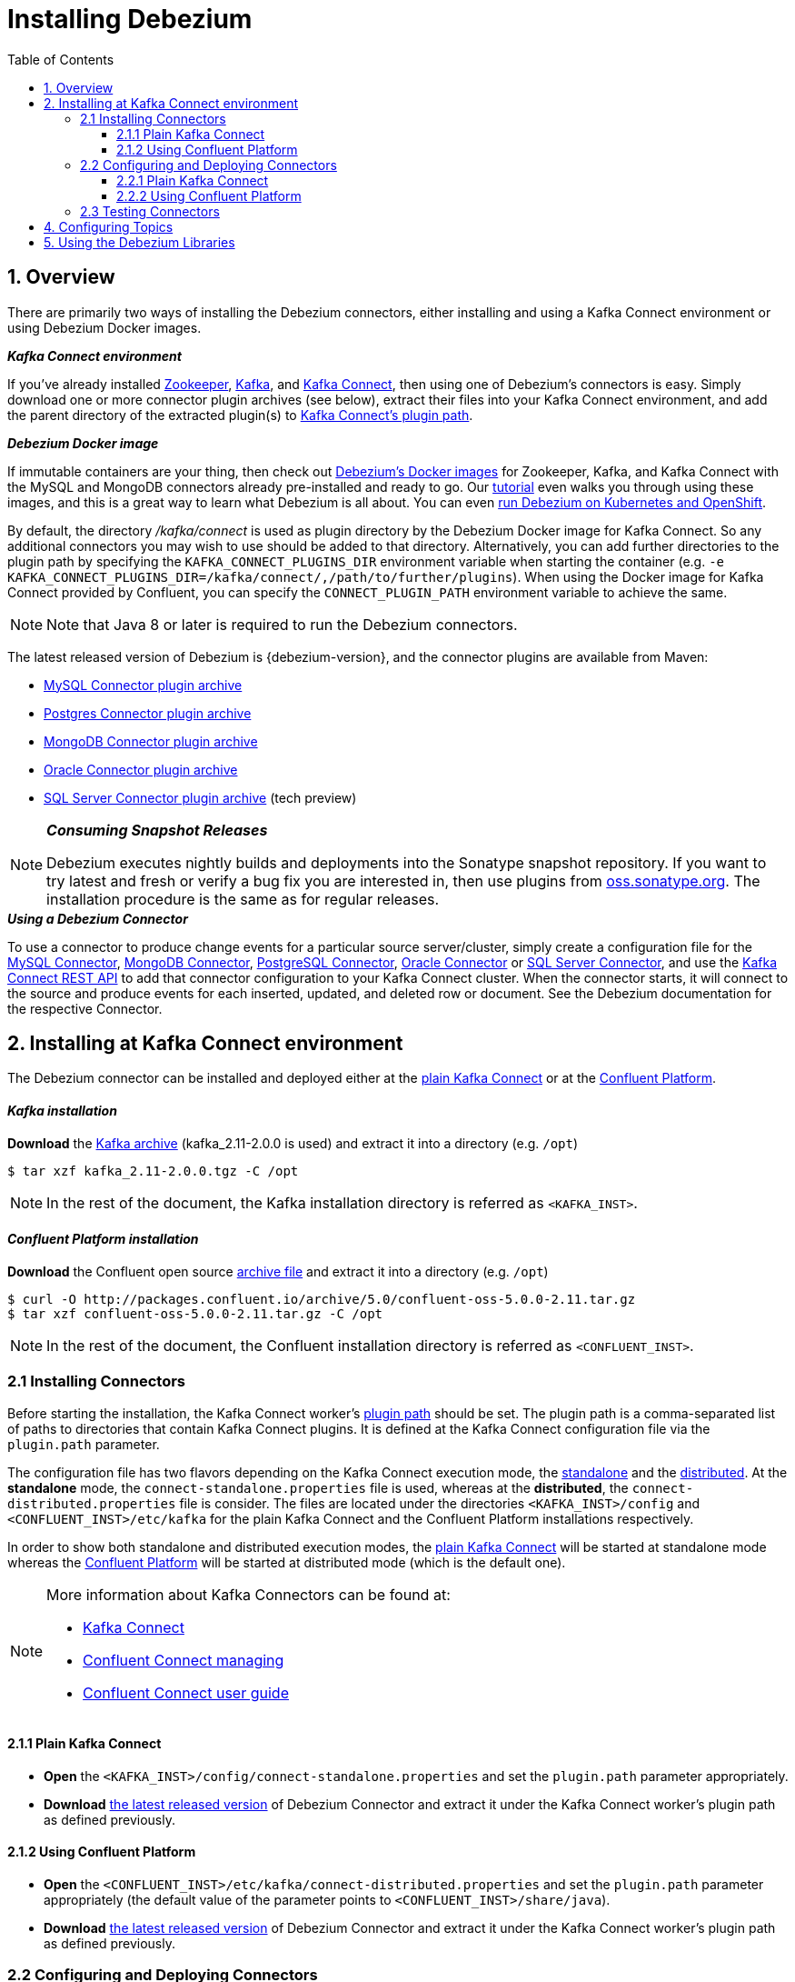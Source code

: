 :toclevels: 5
= Installing Debezium
:awestruct-layout: doc
:toc:
:toc-placement: macro
:sectanchors:
:linkattrs:
:icons: font
:source-highlighter: highlight.js

toc::[]

== 1. Overview

There are primarily two ways of installing the Debezium connectors, either installing and using a Kafka Connect environment or using Debezium Docker images.

.*_Kafka Connect environment_*
If you've already installed https://zookeeper.apache.org[Zookeeper], http://kafka.apache.org/[Kafka], and http://kafka.apache.org/documentation.html#connect[Kafka Connect],
then using one of Debezium's connectors is easy. Simply download one or more connector plugin archives (see below), extract their files into your Kafka Connect environment,
and add the parent directory of the extracted plugin(s) to https://docs.confluent.io/current/connect/userguide.html#installing-plugins[Kafka Connect's plugin path].

.*_Debezium Docker image_*
If immutable containers are your thing, then check out https://hub.docker.com/r/debezium/[Debezium's Docker images] for Zookeeper, Kafka, and Kafka Connect
with the MySQL and MongoDB connectors already pre-installed and ready to go. Our link:http://debezium.io/docs/tutorial[tutorial] even walks you through using these images,
and this is a great way to learn what Debezium is all about. You can even link:/blog/2016/05/31/Debezium-on-Kubernetes/[run Debezium on Kubernetes and OpenShift].

By default, the directory _/kafka/connect_ is used as plugin directory by the Debezium Docker image for Kafka Connect.
So any additional connectors you may wish to use should be added to that directory.
Alternatively, you can add further directories to the plugin path by specifying the `KAFKA_CONNECT_PLUGINS_DIR` environment variable when starting the container
(e.g. `-e KAFKA_CONNECT_PLUGINS_DIR=/kafka/connect/,/path/to/further/plugins`).
When using the Docker image for Kafka Connect provided by Confluent, you can specify the `CONNECT_PLUGIN_PATH` environment variable to achieve the same.

NOTE: Note that Java 8 or later is required to run the Debezium connectors.

[[maven-connectors]]
The latest released version of Debezium is {debezium-version}, and the connector plugins are available from Maven:

* https://repo1.maven.org/maven2/io/debezium/debezium-connector-mysql/{debezium-version}/debezium-connector-mysql-{debezium-version}-plugin.tar.gz[MySQL Connector plugin archive]
* https://repo1.maven.org/maven2/io/debezium/debezium-connector-postgres/{debezium-version}/debezium-connector-postgres-{debezium-version}-plugin.tar.gz[Postgres Connector plugin archive]
* https://repo1.maven.org/maven2/io/debezium/debezium-connector-mongodb/{debezium-version}/debezium-connector-mongodb-{debezium-version}-plugin.tar.gz[MongoDB Connector plugin archive]
* https://repo1.maven.org/maven2/io/debezium/debezium-connector-oracle/{debezium-version}/debezium-connector-oracle-{debezium-dev-version}-plugin.tar.gz[Oracle Connector plugin archive]
* https://repo1.maven.org/maven2/io/debezium/debezium-connector-sqlserver/{debezium-version}/debezium-connector-sqlserver-{debezium-dev-version}-plugin.tar.gz[SQL Server Connector plugin archive] (tech preview)

.*_Consuming Snapshot Releases_*
[NOTE]
=====
Debezium executes nightly builds and deployments into the Sonatype snapshot repository.
If you want to try latest and fresh or verify a bug fix you are interested in, then use plugins from https://oss.sonatype.org/content/repositories/snapshots/io/debezium/[oss.sonatype.org].
The installation procedure is the same as for regular releases.
=====

.*_Using a Debezium Connector_*
To use a connector to produce change events for a particular source server/cluster, simply create a configuration file for the
link:/docs/connectors/mysql/[MySQL Connector], link:/docs/connectors/mongodb/[MongoDB Connector], link:/docs/connectors/postgresql/[PostgreSQL Connector],
link:/docs/connectors/oracle/[Oracle Connector] or link:/docs/connectors/sqlserver/[SQL Server Connector],
and use the link:https://docs.confluent.io/{confluent-platform-version}/connect/restapi.html[Kafka Connect REST API] to add that connector configuration
to your Kafka Connect cluster. When the connector starts, it will connect to the source and produce events for each inserted, updated, and deleted row or document.
See the Debezium documentation for the respective Connector.


[[kafka-confluent-inst]]
== 2. Installing at Kafka Connect environment

The Debezium connector can be installed and deployed either at the https://kafka.apache.org/[plain Kafka Connect]
or at the https://www.confluent.io/product/confluent-platform/[Confluent Platform].

[discrete]
[[kafka-inst]]
==== _Kafka installation_

*Download* the https://kafka.apache.org/downloads[Kafka archive] (kafka_2.11-2.0.0 is used)
and extract it into a directory (e.g. `/opt`)

[source,bash]
----
$ tar xzf kafka_2.11-2.0.0.tgz -C /opt
----

NOTE: In the rest of the document, the Kafka installation directory is referred as `<KAFKA_INST>`.

[discrete]
[[confluent-inst]]
==== _Confluent Platform installation_

*Download* the Confluent open source https://docs.confluent.io/current/installation/installing_cp/zip-tar.html[archive file]
and extract it into a directory (e.g. `/opt`)

[source,bash]
----
$ curl -O http://packages.confluent.io/archive/5.0/confluent-oss-5.0.0-2.11.tar.gz
$ tar xzf confluent-oss-5.0.0-2.11.tar.gz -C /opt
----

NOTE: In the rest of the document, the Confluent installation directory is referred as `<CONFLUENT_INST>`.

[[installing-debezium-connector]]
=== 2.1 Installing Connectors

Before starting the installation, the Kafka Connect worker's https://docs.confluent.io/current/connect/userguide.html#connect-configuring-workers[plugin path]
should be set. The plugin path is a comma-separated list of paths to directories that contain Kafka Connect plugins. It is defined at the Kafka Connect configuration
file via the `plugin.path` parameter.

The configuration file has two flavors depending on the Kafka Connect execution mode, the https://kafka.apache.org/documentation/#connect_running[standalone] and
the https://kafka.apache.org/documentation/#connect_running[distributed]. At the *standalone* mode,
the `connect-standalone.properties` file is used, whereas at the *distributed*, the `connect-distributed.properties` file is consider.
The files are located under the directories `<KAFKA_INST>/config` and `<CONFLUENT_INST>/etc/kafka` for the plain Kafka Connect
and the Confluent Platform installations respectively.

In order to show both standalone and distributed execution modes, the link:#inst-debezium-plain-kafka-connect[plain Kafka Connect] will be started at standalone mode
whereas the link:#inst-debezium-confluent-platform[Confluent Platform] will be started at distributed mode (which is the default one).

[NOTE]
=====
More information about Kafka Connectors can be found at:

* http://kafka.apache.org/documentation/#connect[Kafka Connect]
* https://docs.confluent.io/current/connect/managing/index.html[Confluent Connect managing]
* https://docs.confluent.io/current/connect/userguide.html[Confluent Connect user guide]
=====

[[inst-debezium-plain-kafka-connect]]
==== 2.1.1 Plain Kafka Connect

* *Open* the `<KAFKA_INST>/config/connect-standalone.properties` and set the `plugin.path` parameter appropriately.

* *Download* link:#maven-connectors[the latest released version]
of Debezium Connector and extract it under the Kafka Connect worker's plugin path as defined previously.

[[inst-debezium-confluent-platform]]
==== 2.1.2 Using Confluent Platform

* *Open* the `<CONFLUENT_INST>/etc/kafka/connect-distributed.properties` and set the `plugin.path` parameter appropriately
(the default value of the parameter points to `<CONFLUENT_INST>/share/java`).

* *Download* link:#maven-connectors[the latest released version]
of Debezium Connector and extract it under the Kafka Connect worker's plugin path as defined previously.

[[deploying-debezium-connector]]
=== 2.2 Configuring and Deploying Connectors

https://docs.confluent.io/current/connect/managing/configuring.html[Connector configurations] are key-value mappings used to set up connectors.
For standalone mode, these are defined in a properties file and passed to the Connect process on the command line.
In distributed mode, they will be included in the JSON payload sent over the REST API.

Generally, the Debezium configuration file includes parameters related to

* the database connectivity (`database.hostname`, `database.port`, `database.user`, `database.password`),
* the kafka message key and value format (`key.converter`, `value.converter`),
* what data should be included at the kafka message (`key.converter.schemas.enable`, `value.converter.schemas.enable`),
* the message structure (link:/docs/configuration/event-flattening/[Event Flattening]).

IMPORTANT: The current example is based on PostgreSQL database setup and configuration as described
at the link:/docs/install/postgres-plugins/[_Postgresql, logical decoding output plugin installation_]

Here are some parameters with their values used in the current example, you can modify the values according to your needs:

* `*name*` : `dbz-test-connector`, _the logical name of the connector_
* `*connector.class*` : `io.debezium.connector.postgresql.PostgresConnector`, _the Debezium Postgresql connector class_
* `*plugin.name*` : `wal2json`, _the used logical decoding output plugin_
* `*key.converter*` : `org.apache.kafka.connect.json.JsonConverter`, _the appropriate converter to serialize kafka message key as JSON_
* `*value.converter*` : `org.apache.kafka.connect.json.JsonConverter`, _the appropriate converter to serialize kafka message value as JSON_
* `*database.dbname*` : `test`, _the name of the PostgreSQL database from which to stream the changes_
* `*database.server.name*` : `DBTestServer`, _the logical name that identifies and provides a namespace for the particular PostgreSQL database server/cluster being monitored_

NOTE: Details for the configuration properties of the supported Debezium Connectors can be found at the https://debezium.io/docs/connectors/[Debezium documentation].

[TIP]
=====
Before starting, it is recommended to have installed the
https://stedolan.github.io/jq/[jq]. It is a lightweight and flexible command-line JSON processor
like `sed` for JSON data. You can use it to slice, filter, map and transform structured data
as you can see at the https://stedolan.github.io/jq/tutorial/[tutorial].
=====

[[deploying-debezium-plain-kafka]]
==== 2.2.1 Plain Kafka Connect

At the current example, the following configuration for the Debezium Connector is used. Modify the parameter values, if needed,
and save the configuration into a file (e.g. `<KAFKA_INST>/config/dbz-test-connector.properties`).

.Plain kafka Connect, Debezium Connector's configuration
[source,properties]
----
name=dbz-test-connector
connector.class=io.debezium.connector.postgresql.PostgresConnector
tasks.max=1
plugin.name=wal2json
database.hostname=localhost
database.port=5432
database.user=postgres
database.password=password
database.dbname =test
database.server.name=DBTestServer
key.converter=org.apache.kafka.connect.json.JsonConverter
value.converter=org.apache.kafka.connect.json.JsonConverter
key.converter.schemas.enable=false
value.converter.schemas.enable=false
----

* *Start* the zookeeper server

[source,bash]
----
$ cd <KAFKA_INST>
$ bin/zookeeper-server-start.sh config/zookeeper.properties
----

* *Start* the Kafka server

[source,bash]
----
$ bin/kafka-server-start.sh config/server.properties
----

* *Deploy* the Debezium connector

[source,bash]
----
$ bin/connect-standalone.sh config/connect-standalone.properties config/dbz-test-connector.properties
----

* *Check* the Debezium connector status

[source,bash]
----
$ curl -s localhost:8083/connectors/dbz-test-connector/status | jq
----

.*_Debezium Connector's status output_*
[source,json]
----
{
  "name": "dbz-test-connector",
  "connector": {
    "state": "RUNNING",
    "worker_id": "127.0.0.1:8083"
  },
  "tasks": [
    {
      "state": "RUNNING",
      "id": 0,
      "worker_id": "127.0.0.1:8083"
    }
  ],
  "type": "source"
}
----


NOTE: More information about Kafka Rest API can be found at the official http://kafka.apache.org/documentation/#connect_rest[documentation].

[[deploying-debezium-confluent-platform]]
==== 2.2.2 Using Confluent Platform

In case of using the Confluent Platform, the configuration parameters of the Debezium Connector is the same as the deployment
at the link:#deploying-debezium-plain-kafka[plain Kafka Connect]. The only difference is that the parameters are represented in JSON format.
Modify the parameter values, if needed, and save the configuration into a file (e.g. `<CONFLUENT_INST>/etc/kafka/dbz-test-connector.json`).

.*_Confluent Platform, Debezium Connector's configuration_*
[source,json]
----
{
  "name": "dbz-test-connector",
  "config": {
    "connector.class": "io.debezium.connector.postgresql.PostgresConnector",
    "tasks.max": "1",
    "plugin.name": "wal2json",
    "database.hostname": "localhost",
    "database.port": "5432",
    "database.user": "postgres",
    "database.password": "password",
    "database.dbname" : "test",
    "database.server.name": "DBTestServer",
    "key.converter": "org.apache.kafka.connect.json.JsonConverter",
    "value.converter": "org.apache.kafka.connect.json.JsonConverter",
    "key.converter.schemas.enable":"false",
    "value.converter.schemas.enable": "false"
  }
}
----

Use the https://docs.confluent.io/current/cli/index.html[Confluent CLI]
to https://docs.confluent.io/current/cli/command-reference/confluent-start.html#cli-confluent-start[start] the Confluent platform services
and https://docs.confluent.io/current/cli/command-reference/confluent-load.html[load] the Debezium Connector.

* *Start* Confluent Platform services

[source,bash]
----
$ cd <CONFLUENT_INST>
$ bin/confluent start
----

* *Deploy* the Debezium Connector

[source,bash]
----
$ bin/confluent load dbz-test-connector -d <CONFLUENT_INST>/etc/kafka/dbz-test-connector.json
----

.*_Debezium Connector's deployment output_*
[source,json]
----
{
  "name": "dbz-test-connector",
  "config": {
    "connector.class": "io.debezium.connector.postgresql.PostgresConnector",
    "tasks.max": "1",
    "plugin.name": "wal2json",
    "database.hostname": "localhost",
    "database.port": "5432",
    "database.user": "postgres",
    "database.password": "password",
    "database.dbname": "test",
    "database.server.name": "DBTestServer",
    "key.converter": "org.apache.kafka.connect.json.JsonConverter",
    "value.converter": "org.apache.kafka.connect.json.JsonConverter",
    "key.converter.schemas.enable": "false",
    "value.converter.schemas.enable": "false",
    "name": "dbz-test-connector"
  },
  "tasks": [],
  "type": null
}
----

* *Check* the Debezium connector status

[source,bash]
----
$ bin/confluent status dbz-test-connector
----

.*_Debezium Connector's status output_*
[source,json]
----
{
  "name": "dbz-test-connector",
  "connector": {
    "state": "RUNNING",
    "worker_id": "127.0.0.1:8083"
  },
  "tasks": [
    {
      "state": "RUNNING",
      "id": 0,
      "worker_id": "127.0.0.1:8083"
    }
  ],
  "type": "source"
}
----

NOTE: More information about Confluent CLI can be found at the official https://docs.confluent.io/current/cli/command-reference/[documentation].

[[debezium-connector-test]]
=== 2.3 Testing Connectors

The Debezium PostgreSQL connector writes events for all insert, update, and delete operations on a single table to a single Kafka topic.
The https://debezium.io/docs/connectors/postgresql/#topic-names[name of the Kafka topics] takes by default the form
*serverName.schemaName.tableName*, where *serverName* is the logical name of the connector as specified with the *`database.server.name`*
configuration property, *schemaName* is the name of the database schema where the operation occurred, and *tableName* is the name of
the database table on which the operation occurred. In our case, the name of the created kafka topic is
`DBTestServer.public.test_table`.

Most PostgreSQL servers are configured to not retain the complete history of the database in the WAL segments, so the PostgreSQL
connector would be unable to see the entire history of the database by simply reading the WAL. So, by default the connector will
upon first startup perform an initial consistent https://debezium.io/docs/connectors/postgresql/#snapshots[snapshot]
of the database.

[TIP]
=====
For the needs of the tests, it is recommended to use the https://github.com/edenhill/kafkacat[kafkacat],
a command line utility that helps to https://docs.confluent.io/current/app-development/kafkacat-usage.html[test and debug Apache Kafka deployments].
It can be used to produce, consume, and list topic and partition information for Kafka.
You can download the https://github.com/edenhill/kafkacat/releases[latest version] and installed it
by following the instructions described at the https://github.com/edenhill/kafkacat/blob/master/README.md[documentation].

In the rest of the document, the kafkacat installation directory is referred as `<KAFKACAT_INST>`.
=====

In order to check if the Debezium connector works as expected the following tests can be performed:

* *Check the topic(s) creation* for the database table(s)

Verify the creation of kafka topics for the tables that the connector is applied for (`test_table` in our example)

[source,bash]
----
$ <KAFKACAT_INST>/kafkacat -b localhost:9092 -L | grep DBTestServer
----

Alternatively the https://kafka.apache.org/documentation/#quickstart_createtopic[kafka-topics] Kafka command line tool
can be used for the link:#deploying-debezium-plain-kafka[plain Kafka Connect] and link:#deploying-debezium-confluent-platform[Confluent Platform]
deployments as follows:

.*_Confluent Platform, `kafka-topics` command_*
[source,bash]
----
$ <KAFKA_INST>/bin/kafka-topics.sh --list --zookeeper localhost:2181 | grep DBTestServer
----

.*_Plain Kafka Connector, `kafka-topics` command_*
[source,bash]
----
$ <CONFLUENT_INST>/bin/kafka-topics --list --zookeeper localhost:2181 | grep DBTestServer
----

The output of the above command should include a topic named `DBTestServer.public.test_table`.

* *Check* the *initial* topic(s) *content*

Check the Kafka topic messages (the `DBTestServer.public.test_table` topic in our case) of the respective table,
an initial snapshot of the database should be contained (the output is formatted in order to be more readable)

[source,bash]
----
$ <KAFKACAT_INST>/kafkacat -b localhost:9092 -t DBTestServer.public.test_table -C -o beginning -f 'Key: %k\nValue: %s\n'
----
[source,json]
----
Key: {"id":"id1       "}
Value: {
	"before":null,
	"after":{"id":"id1       ","code":"code2     "},
	"source":{
		"version":"0.8.2",
		"name":"DBTestServer",
		"db":"test",
		"ts_usec":1537191190816000,
		"txId":934261,
		"lsn":3323094832,
		"schema":"public",
		"table":"test_table",
		"snapshot":true,
		"last_snapshot_record":false},
	"op":"r",
	"ts_ms":1537191190817
}
% Reached end of topic DBTestServer.public.test_table [0] at offset 1
----

[[debezium-connector-test-kafka-console-consumer]]
Alternatively the https://kafka.apache.org/quickstart#quickstart_consume[kafka-console-consumer] Kafka command line tool can be used,
for the link:#deploying-debezium-plain-kafka[plain Kafka Connect] and link:#deploying-debezium-confluent-platform[Confluent Platform]
deployments as follows:

.*_Plain Kafka Connector, `kafka-console-consumer` command_*
[source,bash]
----
$ <KAFKA_INST>/bin/kafka-console-consumer.sh --bootstrap-server localhost:9092 --topic DBTestServer.public.test_table --from-beginning --property print.key=true
----

.*_Confluent Platform, `kafka-console-consumer` command_*
[source,bash]
----
$ <CONFLUENT_INST>/bin/kafka-console-consumer --bootstrap-server localhost:9092 --topic DBTestServer.public.test_table --from-beginning --property print.key=true
----
Indeed, the connect took an initial database snapshot (the `test_table` contains only one record)

* *Monitor the kafka messages* produced on table(s) changes

Monitor the messages added at the kafka topic when the respective table changes (e.g. on insert/update and deletion record)
[source,bash]
----
$ <KAFKACAT_INST>/kafkacat -b localhost:9092 -t DBTestServer.public.test_table -C -o beginning -f 'Key: %k\nValue: %s\n'
----

Alternatively the `kafka-console-consumer` Kafka command line tool can be used as described link:#debezium-connector-test-kafka-console-consumer[previously].

Here are the DML operations at the `test_table` and the respective kafka messages added at `DBTestServer.public.test_table` topic
(the messages are formatted in order to be more readable)

.*_Insert a record_#
[source,sql]
----
test=# INSERT INTO test_table (id, code) VALUES('id2', 'code2');
----

.*_Insert a record - Kafka message_*
[source,json,indent=0]
----
Key: {"id":"id2       "}
Value: {
	"before":null,
	"after":{"id":"id2       ","code":"code2     "},
	"source":{
		"version":"0.8.2",
		"name":"DBTestServer",
		"db":"test",
		"ts_usec":1537262994443180000,
		"txId":934262,
		"lsn":3323107556,
		"schema":"public",
		"table":"test_table",
		"snapshot":true,
		"last_snapshot_record":true},
	"op":"c",
	"ts_ms":1537262994604
}
----

.*_Update a record_*
[source,sql]
----
test=# update test_table set code='code3' where id='id2';
----

.*_Update a record - Kafka message_*
[source,json]
----
Key: {"id":"id2       "}
Value: {
	"before":{"id":"id2       ","code":null},
	"after":{"id":"id2       ","code":"code3     "},
	"source":{
		"version":"0.8.2",
		"name":"DBTestServer",
		"db":"test",
		"ts_usec":1537263061440799000,
		"txId":934263,
		"lsn":3323108190,
		"schema":"public",
		"table":"test_table",
		"snapshot":true,
		"last_snapshot_record":true},
	"op":"u",
	"ts_ms":1537263061474
}
----

.*_Delete a record_*
[source,sql]
----
test=# delete from test_table where id='id2';
----

.*_Delete a record - Kafka message_*
[source,json]
----
Key: {"id":"id2       "}
Value: {
	"before":{"id":"id2       ","code":null},
	"after":null,
	"source":{
		"version":"0.8.2",
		"name":"DBTestServer",
		"db":"test",
		"ts_usec":1537263155358693000,
		"txId":934264,
		"lsn":3323108208,
		"schema":"public",
		"table":"test_table",
		"snapshot":true,
		"last_snapshot_record":true},
	"op":"d",
	"ts_ms":1537263155374}
----

.*_An extra message is added when a record is deleted, the tombstone message_*
[source,json]
----
Key: {"id":"id2       "}
Value:
----

Debezium’s PostgreSQL connector always follows the delete event with a special tombstone event that
has the same key but *null value* in order to remove all messages with same key during
https://kafka.apache.org/documentation/#compaction[kafka log compaction].
This behavior can be controled via the connector parameter
https://debezium.io/docs/connectors/postgresql/#connector-properties[tombstones.on.delete].

== 4. Configuring Topics

Debezium uses (either via Kafka Connect or directly) multiple topics for storing data.
The topics have to be either created by an administrator or by Kafka itself by enabling auto-creation for topics.
There are certain limitations and recommendations which apply to topics:

* Database history topic (for MySQL connector)
** Infinite (or very long) retention (no compaction!)
** Replication factor at least 3 for production
** Single partition
* Other topics
** Compaction enabled
** Replicated in production
** Single partition
*** You can relax the single partition rule but your application must handle out-of-order events for different rows in database
(events for a single row are still totally ordered). If multiple partitions are used, Kafka will determine the partition by hashing the key by default.
Other partition strategies require using SMTs to set the partition number for each record.

== 5. Using the Debezium Libraries

Although Debezium is really intended to be used as turnkey services, all of Debezium's JARs and other artifacts are available in http://search.maven.org/#search%7Cga%7C1%7Cg%3A%22io.debezium%22[Maven Central].
For example, you might want to use our link:/blog/2016/04/15/parsing-ddl/[MySQL DDL parser] from our MySQL connector library
to parse those DDL statements in your consumers of the MySQL schema change topics.

We do provide a small library so applications can link:/docs/embedded/[embed any Kafka Connect connector] and consume data change events read directly from the source system.
This provides a much lighter weight system (since Zookeeper, Kafka, and Kafka Connect services are not needed),
but as a consequence is not as fault tolerant or reliable since the application must manage and maintain all state normally kept inside Kafka's distributed and replicated logs.
It's perfect for use in tests, and with careful consideration it may be useful  in some applications.
